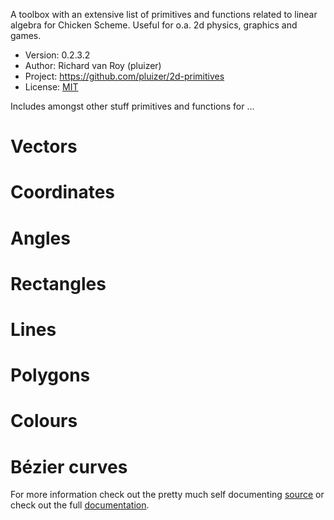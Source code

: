 A toolbox with an extensive list of primitives and functions related to linear algebra for Chicken Scheme. Useful for o.a. 2d physics, graphics and games.
- Version: 0.2.3.2
- Author: Richard van Roy (pluizer)
- Project: [[https://github.com/pluizer/2d-primitives]]
- License: [[http://opensource.org/licenses/MIT][MIT]]

Includes amongst other stuff primitives and functions for ...

* Vectors
* Coordinates
* Angles
* Rectangles
* Lines
* Polygons
* Colours
* Bézier curves

For more information check out the pretty much self documenting [[https://github.com/pluizer/2d-primitives/blob/master/2d-primitives.scm][source]] or check out the full [[http://wiki.call-cc.org/eggref/4/2d-primitives][documentation]].
